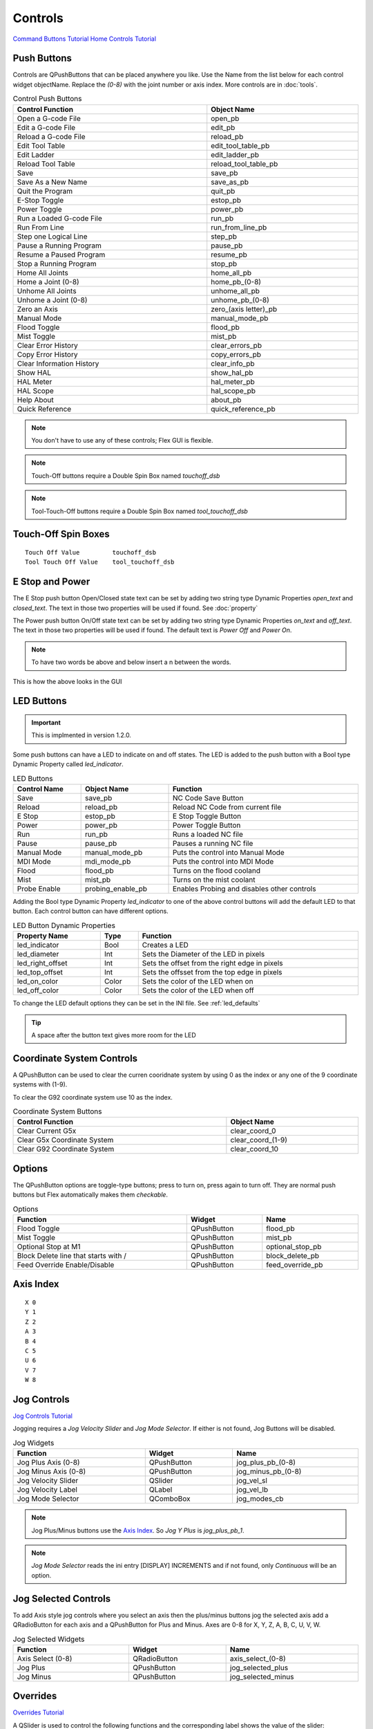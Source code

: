 Controls
========
`Command Buttons Tutorial <https://youtu.be/X_SMoJ9sYbI>`_
`Home Controls Tutorial <https://youtu.be/R8Z_oCdaAXM>`_

Push Buttons
------------

Controls are QPushButtons that can be placed anywhere you like. Use the Name
from the list below for each control widget objectName. Replace the `(0-8)`
with the joint number or axis index. More controls are in :doc:`tools`.

.. csv-table:: Control Push Buttons
   :width: 100%
   :align: center

	**Control Function**, **Object Name**
	Open a G-code File, open_pb
	Edit a G-code File, edit_pb
	Reload a G-code File, reload_pb
	Edit Tool Table, edit_tool_table_pb
	Edit Ladder, edit_ladder_pb
	Reload Tool Table, reload_tool_table_pb
	Save, save_pb
	Save As a New Name, save_as_pb
	Quit the Program, quit_pb
	E-Stop Toggle, estop_pb
	Power Toggle, power_pb
	Run a Loaded G-code File, run_pb
	Run From Line, run_from_line_pb
	Step one Logical Line, step_pb
	Pause a Running Program, pause_pb
	Resume a Paused Program, resume_pb
	Stop a Running Program, stop_pb
	Home All Joints, home_all_pb
	Home a Joint (0-8), home_pb_(0-8)
	Unhome All Joints, unhome_all_pb
	Unhome a Joint (0-8), unhome_pb_(0-8)
	Zero an Axis, zero_(axis letter)_pb
	Manual Mode, manual_mode_pb
	Flood Toggle, flood_pb
	Mist Toggle, mist_pb
	Clear Error History, clear_errors_pb
	Copy Error History, copy_errors_pb
	Clear Information History, clear_info_pb
	Show HAL, show_hal_pb
	HAL Meter, hal_meter_pb
	HAL Scope, hal_scope_pb
	Help About, about_pb
	Quick Reference, quick_reference_pb

.. note:: You don't have to use any of these controls; Flex GUI is flexible.

.. image:: /images/controls-01.png
   :align: center

.. note:: Touch-Off buttons require a Double Spin Box named `touchoff_dsb`

.. note:: Tool-Touch-Off buttons require a Double Spin Box named
   `tool_touchoff_dsb`

Touch-Off Spin Boxes
--------------------
::

	Touch Off Value         touchoff_dsb
	Tool Touch Off Value    tool_touchoff_dsb

E Stop and Power
----------------

The E Stop push button Open/Closed state text can be set by adding two string
type Dynamic Properties `open_text` and `closed_text`. The text in those two
properties will be used if found. See :doc:`property`

.. image:: /images/estop-01.png
   :align: center

The Power push button On/Off state text can be set by adding two string type
Dynamic Properties `on_text` and `off_text`. The text in those two properties
will be used if found. The default text is `Power Off` and
`Power On`.

.. image:: /images/power-01.png
   :align: center

.. note:: To have two words be above and below insert a \n between the words.

.. image:: /images/estop-02.png
   :align: center

This is how the above looks in the GUI

.. image:: /images/estop-03.png
   :align: center

.. _led_buttons:

LED Buttons
-----------

.. important:: This is implmented in version 1.2.0.

Some push buttons can have a LED to indicate on and off states. The LED is added
to the push button with a Bool type Dynamic Property called `led_indicator`.

.. csv-table:: LED Buttons
   :width: 100%
   :align: center

	**Control Name**, **Object Name**, **Function**
	Save, save_pb, NC Code Save Button
	Reload, reload_pb, Reload NC Code from current file
	E Stop, estop_pb, E Stop Toggle Button
	Power, power_pb, Power Toggle Button
	Run, run_pb, Runs a loaded NC file
	Pause, pause_pb, Pauses a running NC file
	Manual Mode, manual_mode_pb, Puts the control into Manual Mode
	MDI Mode, mdi_mode_pb, Puts the control into MDI Mode
	Flood, flood_pb, Turns on the flood cooland
	Mist, mist_pb, Turns on the mist coolant
	Probe Enable, probing_enable_pb, Enables Probing and disables other controls

Adding the Bool type Dynamic Property `led_indicator` to one of the above
control buttons will add the default LED to that button. Each control button can
have different options.

.. csv-table:: LED Button Dynamic Properties
   :width: 100%
   :align: center

	**Property Name**, **Type**, **Function**
	led_indicator, Bool, Creates a LED
	led_diameter, Int, Sets the Diameter of the LED in pixels
	led_right_offset, Int, Sets the offset from the right edge in pixels
	led_top_offset, Int, Sets the offsset from the top edge in pixels
	led_on_color, Color, Sets the color of the LED when on
	led_off_color, Color, Sets the color of the LED when off


To change the LED default options they can be set in the INI file.
See :ref:`led_defaults`

.. tip:: A space after the button text gives more room for the LED

Coordinate System Controls
--------------------------

A QPushButton can be used to clear the curren cooridnate system by using 0 as
the index or any one of the 9 coordinate systems with (1-9).

To clear the G92 coordinate system use 10 as the index.

.. csv-table:: Coordinate System Buttons
   :width: 100%
   :align: center

	**Control Function**, **Object Name**
	Clear Current G5x, clear_coord_0
	Clear G5x Coordinate System, clear_coord_(1-9)
	Clear G92 Coordinate System, clear_coord_10

Options
-------

The QPushButton options are toggle-type buttons; press to turn on, press again
to turn off. They are normal push buttons but Flex automatically makes them
`checkable`.

.. csv-table:: Options
   :width: 100%
   :align: left

	**Function**, **Widget**, **Name**
	Flood Toggle, QPushButton, flood_pb
	Mist Toggle, QPushButton, mist_pb
	Optional Stop at M1, QPushButton, optional_stop_pb
	Block Delete line that starts with /, QPushButton, block_delete_pb
	Feed Override Enable/Disable, QPushButton, feed_override_pb

Axis Index
----------
::

	X 0
	Y 1
	Z 2 
	A 3
	B 4
	C 5
	U 6
	V 7
	W 8

Jog Controls
------------
`Jog Controls Tutorial <https://youtu.be/ReVeEB5tEYM>`_

Jogging requires a `Jog Velocity Slider` and `Jog Mode Selector`. If either
is not found, Jog Buttons will be disabled.

.. csv-table:: Jog Widgets
   :width: 100%
   :align: left

	**Function**, **Widget**, **Name**
	Jog Plus Axis (0-8), QPushButton, jog_plus_pb_(0-8)
	Jog Minus Axis (0-8), QPushButton, jog_minus_pb_(0-8)
	Jog Velocity Slider, QSlider, jog_vel_sl
	Jog Velocity Label, QLabel, jog_vel_lb
	Jog Mode Selector, QComboBox, jog_modes_cb

.. note:: Jog Plus/Minus buttons use the `Axis Index`_. So `Jog Y Plus` is
   `jog_plus_pb_1`.

.. note:: `Jog Mode Selector` reads the ini entry [DISPLAY] INCREMENTS and if
   not found, only `Continuous` will be an option.

Jog Selected Controls
---------------------

To add Axis style jog controls where you select an axis then the plus/minus
buttons jog the selected axis add a QRadioButton for each axis and a QPushButton
for Plus and Minus. Axes are 0-8 for X, Y, Z, A, B, C, U, V, W.

.. csv-table:: Jog Selected Widgets
   :width: 100%
   :align: left

	**Function**, **Widget**, **Name**
	Axis Select (0-8), QRadioButton, axis_select_(0-8)
	Jog Plus, QPushButton, jog_selected_plus
	Jog Minus, QPushButton, jog_selected_minus

Overrides
---------
`Overrides Tutorial <https://youtu.be/taAtYf3ebDE>`_

A QSlider is used to control the following functions and the corresponding 
label shows the value of the slider:

.. csv-table:: Overrides
   :width: 100%
   :align: left

	**Function**, **Widget**, **Object Name**
	Feed Override Slider, QSlider, feed_override_sl
	Feed Override Percent, QLabel, feed_override_lb
	Rapid Override Slider, QSlider, rapid_override_sl
	Rapid Override Percent, QLabel, rapid_override_lb
	Spindle Override Slider, QSlider, spindle_override_sl
	Spindle Override Percent, QLabel, spindle_override_0_lb
	Maximum Velocity, QSlider, max_vel_sl
	Override Limits, QCheckBox, override_limits_cb

The following settings can be used in the DISPLAY section of the ini file:
::

	Feed Override maximum             MAX_FEED_OVERRIDE
	Spindle Override maximum          MAX_SPINDLE_OVERRIDE

Override Presets
----------------

Feed, Rapid and Spindle overrides can have a preset button(s) for different
preset amounts. Replace the nnn with the percent of override you want that
button to use.

.. csv-table:: Override Presets
   :width: 100%
   :align: left

	**Function**, **Widget**, **Object Name**
	Feed Override Preset, QPushButton, feed_percent_nnn
	Rapid Override Preset, QPushButton, rapid_percent_nnn
	Spindle Override Preset, QPushButton, spindle_percent_nnn

.. note:: The maximum override for Rapid is 100

Stacked Widget
--------------

To change to a specific page on a QStackedWidget add a QPushButton on each page
and set a couple of Dynamic Properties. See :doc:`property`

.. csv-table:: Stacked Widget Change Page
   :width: 100%
   :align: left

	**Dynamic Property Name**, **Value**
	change_page, QStackedWidget Object Name
	index, index of page to change to

.. image:: /images/stacked-01.png
   :align: center

To create a Next Page and Previous Page buttons for a QStackedWidget add two
QPushButtons with the following Dynamic Properties. See :doc:`property`

.. csv-table:: Stacked Widget Next/Previous Page
   :width: 100%
   :align: left

	**Button Function**, **Dynamic Property Name**, **Value**
	Next Page, next_page, QStackedWidget Object Name
	Previous Page, previous_page, QStackedWidget Object Name

.. note:: The Forward and Backward Buttons should not be in the QStackedWidget


